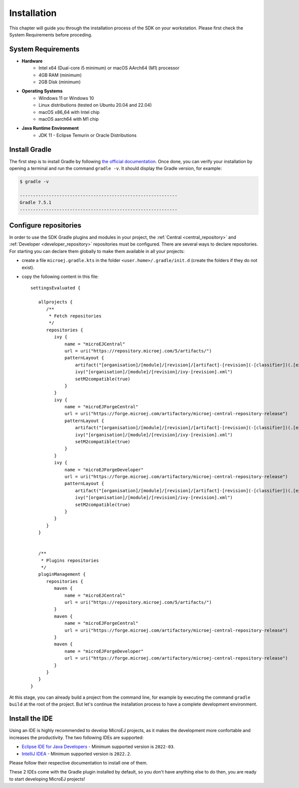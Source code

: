 .. _sdk_6_install:

Installation
============

This chapter will guide you through the installation process of the SDK on your workstation.
Please first check the System Requirements before proceding.

System Requirements
-------------------

- **Hardware**
   - Intel x64 (Dual-core i5 minimum) or macOS AArch64 (M1) processor
   - 4GB RAM (minimum)
   - 2GB Disk (minimum)

- **Operating Systems**
   - Windows 11 or Windows 10
   - Linux distributions (tested on Ubuntu 20.04 and 22.04)
   - macOS x86_64 with Intel chip
   - macOS aarch64 with M1 chip

- **Java Runtime Environment**
    - JDK 11 - Eclipse Temurin or Oracle Distributions

Install Gradle
--------------

The first step is to install Gradle by following `the official documentation <https://gradle.org/install/>`__.
Once done, you can verify your installation by opening a terminal and run the command ``gradle -v``.
It should display the Gradle version, for example:

.. code:: console

   $ gradle -v
   
   ------------------------------------------------------------
   Gradle 7.5.1
   ------------------------------------------------------------

Configure repositories
----------------------

In order to use the SDK Gradle plugins and modules in your project, 
the :ref:`Central <central_repository>` and :ref:`Developer <developer_repository>` repositories must be configured.
There are several ways to declare repositories.
For starting you can declare them globally to make them available in all your projects:

- create a file ``microej.gradle.kts`` in the folder ``<user.home>/.gradle/init.d`` (create the folders if they do not exist).
- copy the following content in this file::

   settingsEvaluated {

      allprojects {
         /**
          * Fetch repositories
          */
         repositories {
            ivy {
                name = "microEJCentral"
                url = uri("https://repository.microej.com/5/artifacts/")
                patternLayout {
                    artifact("[organisation]/[module]/[revision]/[artifact]-[revision](-[classifier])(.[ext])")
                    ivy("[organisation]/[module]/[revision]/ivy-[revision].xml")
                    setM2compatible(true)
                }
            }
            ivy {
                name = "microEJForgeCentral"
                url = uri("https://forge.microej.com/artifactory/microej-central-repository-release")
                patternLayout {
                    artifact("[organisation]/[module]/[revision]/[artifact]-[revision](-[classifier])(.[ext])")
                    ivy("[organisation]/[module]/[revision]/ivy-[revision].xml")
                    setM2compatible(true)
                }
            }
            ivy {
                name = "microEJForgeDeveloper"
                url = uri("https://forge.microej.com/artifactory/microej-central-repository-release")
                patternLayout {
                    artifact("[organisation]/[module]/[revision]/[artifact]-[revision](-[classifier])(.[ext])")
                    ivy("[organisation]/[module]/[revision]/ivy-[revision].xml")
                    setM2compatible(true)
                }
            }
         }
      }


      /**
       * Plugins repositories
       */
      pluginManagement {
         repositories {
            maven {
                name = "microEJCentral"
                url = uri("https://repository.microej.com/5/artifacts/")
            }
            maven {
                name = "microEJForgeCentral"
                url = uri("https://forge.microej.com/artifactory/microej-central-repository-release")
            }
            maven {
                name = "microEJForgeDeveloper"
                url = uri("https://forge.microej.com/artifactory/microej-central-repository-release")
            }
         }
      }
   }

At this stage, you can already build a project from the command line, 
for example by executing the command ``gradle build`` at the root of the project.
But let's continue the installation process to have a complete development environment.

Install the IDE
---------------

Using an IDE is highly recommended to develop MicroEJ projects, as it makes the development more confortable and increases the productivity. 
The two following IDEs are supported: 

- `Eclipse IDE for Java Developers <https://www.eclipse.org/downloads/packages/release/2022-09/r/eclipse-ide-java-developers>`__ - Minimum supported version is ``2022-03``.
- `IntelliJ IDEA <https://www.jetbrains.com/idea/>`__ - Minimum supported version is ``2022.2``.

Please follow their respective documentation to install one of them.

These 2 IDEs come with the Gradle plugin installed by default, so you don't have anything else to do then, 
you are ready to start developing MicroEJ projects!

..
   | Copyright 2022, MicroEJ Corp. Content in this space is free 
   for read and redistribute. Except if otherwise stated, modification 
   is subject to MicroEJ Corp prior approval.
   | MicroEJ is a trademark of MicroEJ Corp. All other trademarks and 
   copyrights are the property of their respective owners.
